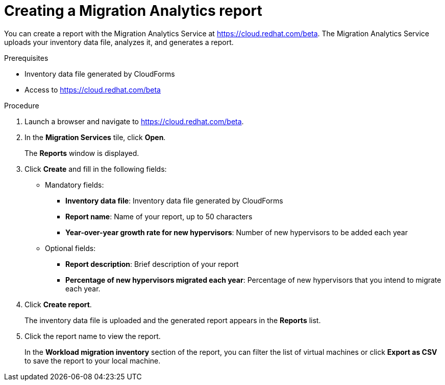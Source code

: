 // Module included in the following assemblies:
// doc-Migration_Analytics_Guide/cfme/master.adoc
[id='Creating-migration-analytics-reports_{context}']
= Creating a Migration Analytics report

You can create a report with the Migration Analytics Service at link:https://cloud.redhat.com/beta[https://cloud.redhat.com/beta]. The Migration Analytics Service uploads your inventory data file, analyzes it, and generates a report.

.Prerequisites

* Inventory data file generated by CloudForms
* Access to link:https://cloud.redhat.com/beta[https://cloud.redhat.com/beta]

.Procedure

. Launch a browser and navigate to link:https://cloud.redhat.com/beta[https://cloud.redhat.com/beta].
. In the *Migration Services* tile, click *Open*.
+
The *Reports* window is displayed.

. Click *Create* and fill in the following fields:

* Mandatory fields:
** *Inventory data file*: Inventory data file generated by CloudForms
** *Report name*: Name of your report, up to 50 characters
** *Year-over-year growth rate for new hypervisors*: Number of new hypervisors to be added each year

* Optional fields:
** *Report description*: Brief description of your report
** *Percentage of new hypervisors migrated each year*: Percentage of new hypervisors that you intend to migrate each year.

. Click *Create report*.
+
The inventory data file is uploaded and the generated report appears in the *Reports* list.

. Click the report name to view the report.
+
In the *Workload migration inventory* section of the report, you can filter the list of virtual machines or click *Export as CSV* to save the report to your local machine.

